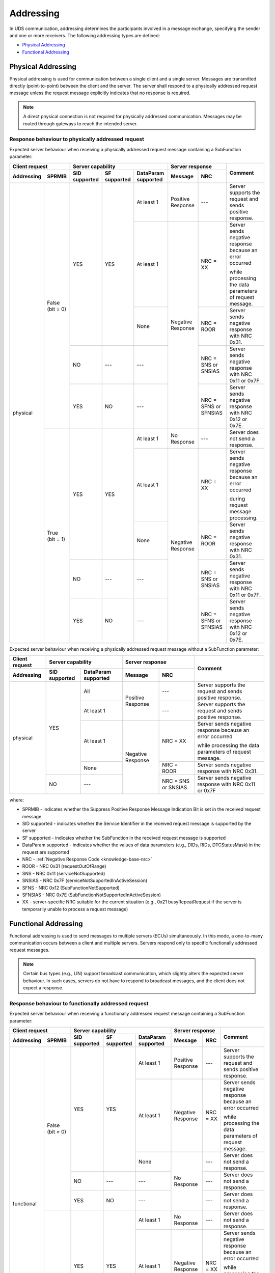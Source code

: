 .. _knowledge-base-addressing:

Addressing
==========
In UDS communication, addressing determines the participants involved in a message exchange, specifying the sender
and one or more receivers.
The following addressing types are defined:

- `Physical Addressing`_
- `Functional Addressing`_


.. _knowledge-base-physical-addressing:

Physical Addressing
-------------------
Physical addressing is used for communication between a single client and a single server.
Messages are transmitted directly (point-to-point) between the client and the server.
The server shall respond to a physically addressed request message unless the request message explicitly indicates that
no response is required.

.. note:: A direct physical connection is not required for physically addressed communication.
  Messages may be routed through gateways to reach the intended server.


Response behaviour to physically addressed request
``````````````````````````````````````````````````
Expected server behaviour when receiving a physically addressed request message containing a SubFunction parameter:

+----------------------------------+----------------------------------------------------------------+-----------------------------------------------+----------------------------------------------------------+
|        **Client request**        |                      **Server capability**                     |              **Server response**              |                        **Comment**                       |
+----------------+-----------------+-------------------+------------------+-------------------------+-----------------------+-----------------------+                                                          |
| **Addressing** |    **SPRMIB**   | **SID supported** | **SF supported** | **DataParam supported** |      **Message**      |        **NRC**        |                                                          |
+================+=================+===================+==================+=========================+=======================+=======================+==========================================================+
|    physical    | False (bit = 0) |        YES        |        YES       |        At least 1       |   Positive Response   |          ---          | Server supports the request and sends positive response. |
|                |                 |                   |                  +-------------------------+-----------------------+-----------------------+----------------------------------------------------------+
|                |                 |                   |                  |        At least 1       |   Negative Response   |        NRC = XX       | Server sends negative response because an error occurred |
|                |                 |                   |                  |                         |                       |                       |                                                          |
|                |                 |                   |                  |                         |                       |                       | while processing the data parameters of request message. |
|                |                 |                   |                  +-------------------------+                       +-----------------------+----------------------------------------------------------+
|                |                 |                   |                  |           None          |                       |       NRC = ROOR      |       Server sends negative response with NRC 0x31.      |
|                |                 +-------------------+------------------+-------------------------+                       +-----------------------+----------------------------------------------------------+
|                |                 |         NO        |        ---       |           ---           |                       |  NRC = SNS or SNSIAS  |   Server sends negative response with NRC 0x11 or 0x7F.  |
|                |                 +-------------------+------------------+-------------------------+                       +-----------------------+----------------------------------------------------------+
|                |                 |        YES        |        NO        |           ---           |                       | NRC = SFNS or SFNSIAS |   Server sends negative response with NRC 0x12 or 0x7E.  |
|                +-----------------+-------------------+------------------+-------------------------+-----------------------+-----------------------+----------------------------------------------------------+
|                |  True (bit = 1) |        YES        |        YES       |        At least 1       |      No Response      |          ---          |             Server does not send a response.             |
|                |                 |                   |                  +-------------------------+-----------------------+-----------------------+----------------------------------------------------------+
|                |                 |                   |                  |        At least 1       |   Negative Response   |        NRC = XX       | Server sends negative response because an error occurred |
|                |                 |                   |                  |                         |                       |                       |                                                          |
|                |                 |                   |                  |                         |                       |                       | during request message processing.                       |
|                |                 |                   |                  +-------------------------+                       +-----------------------+----------------------------------------------------------+
|                |                 |                   |                  |           None          |                       |       NRC = ROOR      |       Server sends negative response with NRC 0x31.      |
|                |                 +-------------------+------------------+-------------------------+                       +-----------------------+----------------------------------------------------------+
|                |                 |         NO        |        ---       |           ---           |                       |  NRC = SNS or SNSIAS  |   Server sends negative response with NRC 0x11 or 0x7F.  |
|                |                 +-------------------+------------------+-------------------------+                       +-----------------------+----------------------------------------------------------+
|                |                 |        YES        |        NO        |           ---           |                       | NRC = SFNS or SFNSIAS |   Server sends negative response with NRC 0x12 or 0x7E.  |
+----------------+-----------------+-------------------+------------------+-------------------------+-----------------------+-----------------------+----------------------------------------------------------+

Expected server behaviour when receiving a physically addressed request message without a SubFunction parameter:

+--------------------+---------------------------------------------+-----------------------------------------+----------------------------------------------------------+
| **Client request** |            **Server capability**            |           **Server response**           |                        **Comment**                       |
+--------------------+-------------------+-------------------------+-------------------+---------------------+                                                          |
|   **Addressing**   | **SID supported** | **DataParam supported** |    **Message**    |       **NRC**       |                                                          |
+====================+===================+=========================+===================+=====================+==========================================================+
|      physical      |        YES        |           All           | Positive Response |         ---         | Server supports the request and sends positive response. |
|                    |                   +-------------------------+                   +---------------------+----------------------------------------------------------+
|                    |                   |        At least 1       |                   |         ---         | Server supports the request and sends positive response. |
|                    |                   +-------------------------+-------------------+---------------------+----------------------------------------------------------+
|                    |                   |        At least 1       | Negative Response |       NRC = XX      | Server sends negative response because an error occurred |
|                    |                   |                         |                   |                     |                                                          |
|                    |                   |                         |                   |                     | while processing the data parameters of request message. |
|                    |                   +-------------------------+                   +---------------------+----------------------------------------------------------+
|                    |                   |           None          |                   |      NRC = ROOR     |       Server sends negative response with NRC 0x31.      |
|                    +-------------------+-------------------------+                   +---------------------+----------------------------------------------------------+
|                    |         NO        |           ---           |                   | NRC = SNS or SNSIAS |   Server sends negative response with NRC 0x11 or 0x7F   |
+--------------------+-------------------+-------------------------+-------------------+---------------------+----------------------------------------------------------+

where:

- SPRMIB - indicates whether the Suppress Positive Response Message Indication Bit is set in the received request message
- SID supported - indicates whether the Service Identifier in the received request message is supported by the server
- SF supported - indicates whether the SubFunction in the received request message is supported
- DataParam supported - indicates whether the values of data parameters (e.g., DIDs, RIDs, DTCStatusMask)
  in the request are supported
- NRC - :ref:`Negative Response Code <knowledge-base-nrc>`
- ROOR - NRC 0x31 (requestOutOfRange)
- SNS - NRC 0x11 (serviceNotSupported)
- SNSIAS - NRC 0x7F (serviceNotSupportedInActiveSession)
- SFNS - NRC 0x12 (SubFunctionNotSupported)
- SFNSIAS - NRC 0x7E (SubFunctionNotSupportedInActiveSession)
- XX - server-specific NRC suitable for the current situation (e.g., 0x21 busyRepeatRequest if the server is
  temporarily unable to process a request message)


.. _knowledge-base-functional-addressing:

Functional Addressing
---------------------
Functional addressing is used to send messages to multiple servers (ECUs) simultaneously.
In this mode, a one-to-many communication occurs between a client and multiple servers.
Servers respond only to specific functionally addressed request messages.

.. note:: Certain bus types (e.g., LIN) support broadcast communication, which slightly alters the expected
  server behaviour.
  In such cases, servers do not have to respond to broadcast messages, and the client does not expect a response.


Response behaviour to functionally addressed request
````````````````````````````````````````````````````
Expected server behaviour when receiving a functionally addressed request message containing a SubFunction parameter:

+----------------------------------+----------------------------------------------------------------+------------------------------+----------------------------------------------------------+
|        **Client request**        |                      **Server capability**                     |      **Server response**     |                        **Comment**                       |
+----------------+-----------------+-------------------+------------------+-------------------------+-------------------+----------+                                                          |
| **Addressing** |    **SPRMIB**   | **SID supported** | **SF supported** | **DataParam supported** |    **Message**    |  **NRC** |                                                          |
+================+=================+===================+==================+=========================+===================+==========+==========================================================+
|   functional   | False (bit = 0) |        YES        |        YES       |        At least 1       | Positive Response |    ---   | Server supports the request and sends positive response. |
|                |                 |                   |                  +-------------------------+-------------------+----------+----------------------------------------------------------+
|                |                 |                   |                  |        At least 1       | Negative Response | NRC = XX | Server sends negative response because an error occurred |
|                |                 |                   |                  |                         |                   |          |                                                          |
|                |                 |                   |                  |                         |                   |          | while processing the data parameters of request message. |
|                |                 |                   |                  +-------------------------+-------------------+----------+----------------------------------------------------------+
|                |                 |                   |                  |           None          |    No Response    |    ---   |             Server does not send a response.             |
|                |                 +-------------------+------------------+-------------------------+                   +----------+----------------------------------------------------------+
|                |                 |         NO        |        ---       |           ---           |                   |    ---   |             Server does not send a response.             |
|                |                 +-------------------+------------------+-------------------------+                   +----------+----------------------------------------------------------+
|                |                 |        YES        |        NO        |           ---           |                   |    ---   |             Server does not send a response.             |
|                +-----------------+-------------------+------------------+-------------------------+-------------------+----------+----------------------------------------------------------+
|                |  True (bit = 1) |        YES        |        YES       |        At least 1       |    No Response    |    ---   |             Server does not send a response.             |
|                |                 |                   |                  +-------------------------+-------------------+----------+----------------------------------------------------------+
|                |                 |                   |                  |        At least 1       | Negative Response | NRC = XX | Server sends negative response because an error occurred |
|                |                 |                   |                  |                         |                   |          |                                                          |
|                |                 |                   |                  |                         |                   |          | while processing the data parameters of request message. |
|                |                 |                   |                  +-------------------------+-------------------+----------+----------------------------------------------------------+
|                |                 |                   |                  |           None          |    No Response    |    ---   |             Server does not send a response.             |
|                |                 +-------------------+------------------+-------------------------+                   +----------+----------------------------------------------------------+
|                |                 |         NO        |        ---       |           ---           |                   |    ---   |             Server does not send a response.             |
|                |                 +-------------------+------------------+-------------------------+                   +----------+----------------------------------------------------------+
|                |                 |        YES        |        NO        |           ---           |                   |    ---   |             Server does not send a response.             |
+----------------+-----------------+-------------------+------------------+-------------------------+-------------------+----------+----------------------------------------------------------+

Expected server behaviour when receiving a functionally addressed request message without a SubFunction parameter:

+--------------------+---------------------------------------------+------------------------------+----------------------------------------------------------+
| **Client request** |            **Server capability**            |      **Server response**     |                        **Comment**                       |
+--------------------+-------------------+-------------------------+-------------------+----------+                                                          |
|   **Addressing**   | **SID supported** | **DataParam supported** |    **Message**    |  **NRC** |                                                          |
+====================+===================+=========================+===================+==========+==========================================================+
|     functional     |        YES        |           All           | Positive Response |    ---   | Server supports the request and sends positive response. |
|                    |                   +-------------------------+                   +----------+----------------------------------------------------------+
|                    |                   |        At least 1       |                   |    ---   | Server supports the request and sends positive response. |
|                    |                   +-------------------------+-------------------+----------+----------------------------------------------------------+
|                    |                   |        At least 1       | Negative Response | NRC = XX | Server sends negative response because an error occurred |
|                    |                   |                         |                   |          |                                                          |
|                    |                   |                         |                   |          | while processing the data parameters of request message. |
|                    |                   +-------------------------+-------------------+----------+----------------------------------------------------------+
|                    |                   |           None          |    No Response    |    ---   |             Server does not send a response.             |
|                    +-------------------+-------------------------+                   +----------+----------------------------------------------------------+
|                    |         NO        |           ---           |                   |    ---   |             Server does not send a response.             |
+--------------------+-------------------+-------------------------+-------------------+----------+----------------------------------------------------------+

where:

- SPRMIB - indicates whether the Suppress Positive Response Message Indication Bit is set in the received request message
- SID supported - indicates whether the Service Identifier in the received request message is supported by the server
- SF supported - indicates whether the SubFunction in the received request message is supported
- DataParam supported - indicates whether the values of data parameters (e.g., DIDs, RIDs, DTCStatusMask)
  in the request message are supported
- NRC - :ref:`Negative Response Code <knowledge-base-nrc>`
- XX - server-specific NRC suitable for the current situation (e.g., 0x21 busyRepeatRequest if the server is
  temporarily unable to process a request message)
